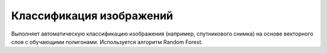 .. sectionauthor:: Юлия Григоренко <grigorenko.j@gmail.com>

Классификация изображений 
=================================

Выполняет автоматическую классификацию изображения (например, спутникового снимка) на основе векторного слоя с обучающими полигонами. Используется алгоритм Random Forest.
